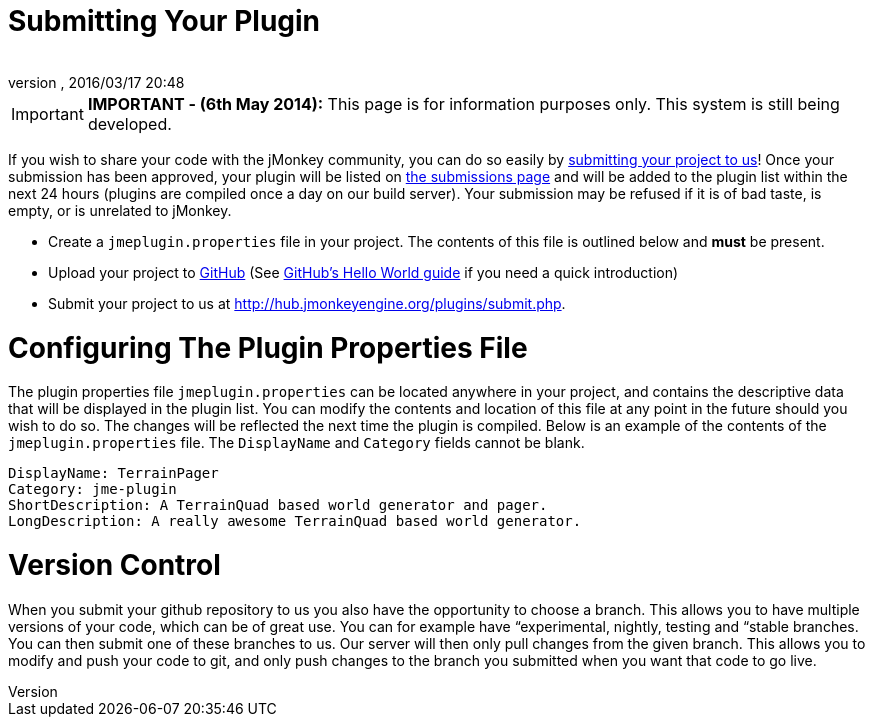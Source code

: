 = Submitting Your Plugin
:author: 
:revnumber: 
:revdate: 2016/03/17 20:48
:relfileprefix: ../
:imagesdir: ..
ifdef::env-github,env-browser[:outfilesuffix: .adoc]



[IMPORTANT]
====
*IMPORTANT - (6th May 2014):*
This page is for information purposes only. This system is still being developed.
====



If you wish to share your code with the jMonkey community, you can do so easily by link:http://hub.jmonkeyengine.org/plugins/submit.php[submitting your project to us]! Once your submission has been approved, your plugin will be listed on link:http://hub.jmonkeyengine.org/plugins/submissions.php[the submissions page] and will be added to the plugin list within the next 24 hours (plugins are compiled once a day on our build server). Your submission may be refused if it is of bad taste, is empty, or is unrelated to jMonkey.


*  Create a `jmeplugin.properties` file in your project. The contents of this file is outlined below and *must* be present. 

*  Upload your project to link:http://github.com[GitHub] (See link:https://guides.github.com/activities/hello-world/[GitHub's Hello World guide] if you need a quick introduction)

*  Submit your project to us at link:http://hub.jmonkeyengine.org/plugins/submit.php[http://hub.jmonkeyengine.org/plugins/submit.php].


= Configuring The Plugin Properties File

The plugin properties file `jmeplugin.properties` can be located anywhere in your project, and contains the descriptive data that will be displayed in the plugin list. You can modify the contents and location of this file at any point in the future should you wish to do so. The changes will be reflected the next time the plugin is compiled. Below is an example of the contents of the `jmeplugin.properties` file. The `DisplayName` and `Category` fields cannot be blank.


[source]
----

DisplayName: TerrainPager
Category: jme-plugin
ShortDescription: A TerrainQuad based world generator and pager.
LongDescription: A really awesome TerrainQuad based world generator.

----


= Version Control

When you submit your github repository to us you also have the opportunity to choose a branch. This allows you to have multiple versions of your code, which can be of great use. You can for example have “experimental, nightly, testing and “stable branches. You can then submit one of these branches to us. Our server will then only pull changes from the given branch. This allows you to modify and push your code to git, and only push changes to the branch you submitted when you want that code to go live.

